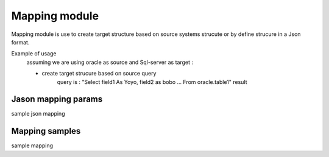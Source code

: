.. _tag_mapping:

Mapping module
==============

Mapping module is use to create target structure based on source systems strucute or by define strucure
in a Json format.

Example of usage
    assuming we are using oracle as source and Sql-server as target :

    - create target strucure based on source query
        query is : "Select field1 As Yoyo, field2 as bobo ... From oracle.table1"
        result



Jason mapping params
####################

sample json mapping

Mapping samples
###############

sample mapping

